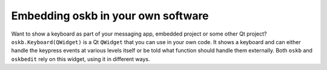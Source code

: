 Embedding oskb in your own software
-----------------------------------

Want to show a keyboard as part of your messaging app, embedded project or some other Qt project? ``oskb.Keyboard(QWidget)`` is a Qt ``QWidget`` that you can use in your own code. It shows a keyboard and can either handle the keypress events at various levels itself or be told what function should handle them externally. Both ``oskb`` and ``oskbedit`` rely on this widget, using it in different ways.
